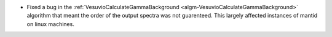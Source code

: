 - Fixed a bug in the :ref:`VesuvioCalculateGammaBackground <algm-VesuvioCalculateGammaBackground>` algorithm that meant the order of the output spectra was not guarenteed. This largely affected instances of mantid on linux machines.
